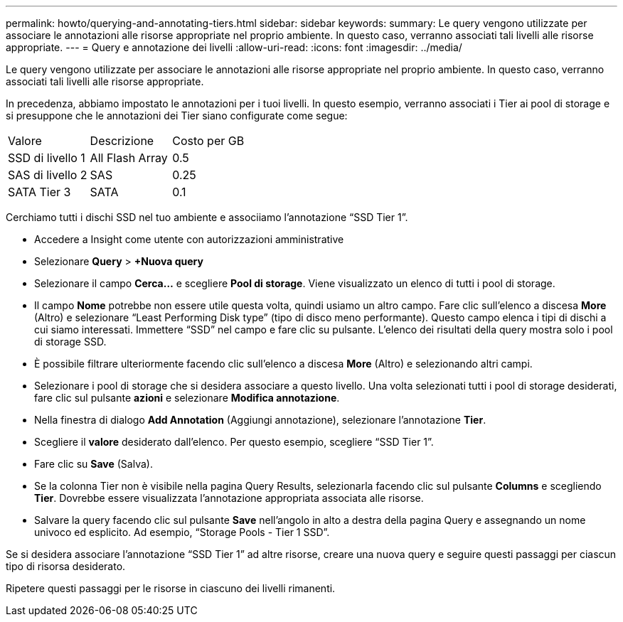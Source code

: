 ---
permalink: howto/querying-and-annotating-tiers.html 
sidebar: sidebar 
keywords:  
summary: Le query vengono utilizzate per associare le annotazioni alle risorse appropriate nel proprio ambiente. In questo caso, verranno associati tali livelli alle risorse appropriate. 
---
= Query e annotazione dei livelli
:allow-uri-read: 
:icons: font
:imagesdir: ../media/


[role="lead"]
Le query vengono utilizzate per associare le annotazioni alle risorse appropriate nel proprio ambiente. In questo caso, verranno associati tali livelli alle risorse appropriate.

In precedenza, abbiamo impostato le annotazioni per i tuoi livelli. In questo esempio, verranno associati i Tier ai pool di storage e si presuppone che le annotazioni dei Tier siano configurate come segue:

|===


| Valore | Descrizione | Costo per GB 


 a| 
SSD di livello 1
 a| 
All Flash Array
 a| 
0.5



 a| 
SAS di livello 2
 a| 
SAS
 a| 
0.25



 a| 
SATA Tier 3
 a| 
SATA
 a| 
0.1

|===
Cerchiamo tutti i dischi SSD nel tuo ambiente e associiamo l'annotazione "`SSD Tier 1`".

* Accedere a Insight come utente con autorizzazioni amministrative
* Selezionare *Query* > *+Nuova query*
* Selezionare il campo *Cerca...* e scegliere *Pool di storage*. Viene visualizzato un elenco di tutti i pool di storage.
* Il campo *Nome* potrebbe non essere utile questa volta, quindi usiamo un altro campo. Fare clic sull'elenco a discesa *More* (Altro) e selezionare "`Least Performing Disk type`" (tipo di disco meno performante). Questo campo elenca i tipi di dischi a cui siamo interessati. Immettere "`SSD`" nel campo e fare clic suimage:../media/check-box-ok.gif[""] pulsante. L'elenco dei risultati della query mostra solo i pool di storage SSD.
* È possibile filtrare ulteriormente facendo clic sull'elenco a discesa *More* (Altro) e selezionando altri campi.
* Selezionare i pool di storage che si desidera associare a questo livello. Una volta selezionati tutti i pool di storage desiderati, fare clic sul pulsante *azioni* e selezionare *Modifica annotazione*.
* Nella finestra di dialogo *Add Annotation* (Aggiungi annotazione), selezionare l'annotazione *Tier*.
* Scegliere il *valore* desiderato dall'elenco. Per questo esempio, scegliere "`SSD Tier 1`".
* Fare clic su *Save* (Salva).
* Se la colonna Tier non è visibile nella pagina Query Results, selezionarla facendo clic sul pulsante *Columns* e scegliendo *Tier*. Dovrebbe essere visualizzata l'annotazione appropriata associata alle risorse.
* Salvare la query facendo clic sul pulsante *Save* nell'angolo in alto a destra della pagina Query e assegnando un nome univoco ed esplicito. Ad esempio, "`Storage Pools - Tier 1 SSD`".


Se si desidera associare l'annotazione "`SSD Tier 1`" ad altre risorse, creare una nuova query e seguire questi passaggi per ciascun tipo di risorsa desiderato.

Ripetere questi passaggi per le risorse in ciascuno dei livelli rimanenti.
